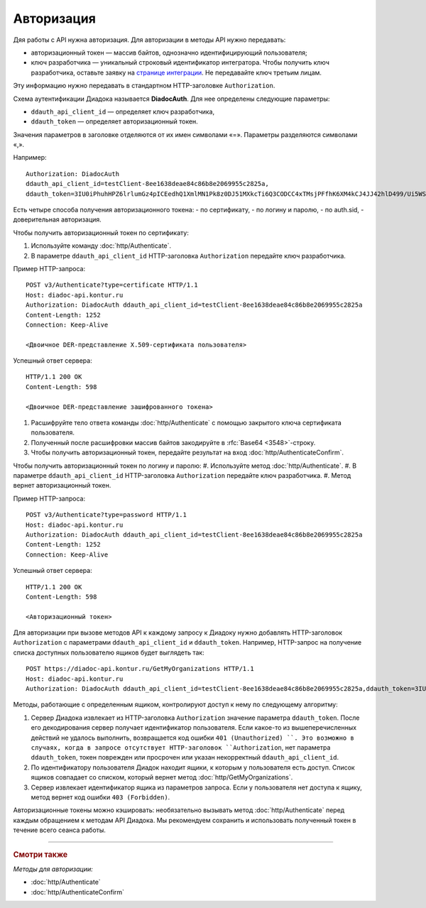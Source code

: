 Авторизация
===========

Дяя работы с API нужна авторизация. Для авторизации в методы API нужно передавать:

- авторизационный токен — массив байтов, однозначно идентифицирующий пользователя;
- ключ разработчика — уникальный строковый идентификатор интегратора. Чтобы получить ключ разработчика, оставьте заявку на `странице интеграции <https://www.diadoc.ru/integrations/api>`__. Не передавайте ключ третьим лицам. 

Эту информацию нужно передавать в стандартном HTTP-заголовке ``Authorization``.

Схема аутентификации Диадока называется **DiadocAuth**. Для нее определены следующие параметры:

- ``ddauth_api_client_id`` — определяет ключ разработчика,
- ``ddauth_token`` — определяет авторизационный токен.


Значения параметров в заголовке отделяются от их имен символами «=». Параметры разделяются символами «,».

Например:
::

    Authorization: DiadocAuth
    ddauth_api_client_id=testClient-8ee1638deae84c86b8e2069955c2825a,
    ddauth_token=3IU0iPhuhHPZ6lrlumGz4pICEedhQ1XmlMN1Pk8z0DJ51MXkcTi6Q3CODCC4xTMsjPFfhK6XM4kCJ4JJ42hlD499/Ui5WSq6lrPwcdp4IIKswVUwyE0ZiwhlpeOwRjNrvUX1yPrxr0dY8a0w8ePsc1DG8HAlZce8a0hZiWylMqu23d/vfzRFuA==
        

Есть четыре способа получения авторизационного токена:
- по сертификату,
- по логину и паролю,
- по auth.sid,
- доверительная авторизация.

Чтобы получить авторизационный токен по сертификату:

#. Используйте команду :doc:`http/Authenticate`. 
#. В параметре ``ddauth_api_client_id`` HTTP-заголовка ``Authorization`` передайте ключ разработчика.

Пример HTTP-запроса:

::

    POST v3/Authenticate?type=certificate HTTP/1.1
    Host: diadoc-api.kontur.ru
    Authorization: DiadocAuth ddauth_api_client_id=testClient-8ee1638deae84c86b8e2069955c2825a
    Content-Length: 1252
    Connection: Keep-Alive

    <Двоичное DER-представление X.509-сертификата пользователя> 

Успешный ответ сервера:
::

    HTTP/1.1 200 OK
    Content-Length: 598

    <Двоичное DER-представление зашифрованного токена>
        
#.	Расшифруйте тело ответа команды :doc:`http/Authenticate` с помощью закрытого ключа сертификата пользователя. 
#.	Полученный после расшифровки массив байтов закодируйте в :rfc:`Base64 <3548>`-строку.
#.	Чтобы получить авторизационный токен, передайте результат на вход :doc:`http/AuthenticateConfirm`.

Чтобы получить авторизационный токен по логину и паролю:
#. Используйте метод :doc:`http/Authenticate`. 
#. В параметре ``ddauth_api_client_id`` HTTP-заголовка ``Authorization`` передайте ключ разработчика.
#. Метод вернет авторизационный токен.

Пример HTTP-запроса:

::

    POST v3/Authenticate?type=password HTTP/1.1
    Host: diadoc-api.kontur.ru
    Authorization: DiadocAuth ddauth_api_client_id=testClient-8ee1638deae84c86b8e2069955c2825a
    Content-Length: 1252
    Connection: Keep-Alive
        

Успешный ответ сервера:
::

    HTTP/1.1 200 OK
    Content-Length: 598

    <Авторизационный токен>

Для авторизации при вызове методов API к каждому запросу к Диадоку нужно добавлять HTTP-заголовок ``Authorization`` с параметрами ``ddauth_api_client_id`` и ``ddauth_token``. Например, HTTP-запрос на получение списка доступных пользователю ящиков будет выглядеть так:

::

    POST https://diadoc-api.kontur.ru/GetMyOrganizations HTTP/1.1
    Host: diadoc-api.kontur.ru
    Authorization: DiadocAuth ddauth_api_client_id=testClient-8ee1638deae84c86b8e2069955c2825a,ddauth_token=3IU0iPhuhHPZ6lrlumGz4pICEedhQ1XmlMN1Pk8z0DJ51MXkcTi6Q3CODCC4xTMsjPFfhK6XM4kCJ4JJ42hlD499/Ui5WSq6lrPwcdp4IIKswVUwyE0ZiwhlpeOwRjNrvUX1yPrxr0dY8a0w8ePsc1DG8HAlZce8a0hZiWylMqu23d/vfzRFuA==
        
Методы, работающие с определенным ящиком, контролируют доступ к нему по следующему алгоритму:

1.  Сервер Диадока извлекает из HTTP-заголовка ``Authorization`` значение параметра ``ddauth_token``. После его декодирования сервер получает идентификатор пользователя. Если какое-то из вышеперечисленных действий не удалось выполнить, возвращается код ошибки ``401 (Unauthorized) ``. Это возможно в случаях, когда в запросе отсутствует HTTP-заголовок ``Authorization``, нет параметра ``ddauth_token``, токен поврежден или просрочен или указан некорректный ``ddauth_api_client_id``.
2.  По идентификатору пользователя Диадок находит ящики, к которым у пользователя есть доступ. Список ящиков совпадает со списком, который вернет метод :doc:`http/GetMyOrganizations`.
3.  Сервер извлекает идентификатор ящика из параметров запроса. Если у пользователя нет доступа к ящику, метод вернет код ошибки ``403 (Forbidden)``.

Авторизационные токены можно кэшировать: необязательно вызывать метод :doc:`http/Authenticate` перед каждым обращением к методам API Диадока. Мы рекомендуем сохранить и использовать полученный токен в течение всего сеанса работы.


----

.. rubric:: Смотри также

*Методы для авторизации:*

- :doc:`http/Authenticate`
- :doc:`http/AuthenticateConfirm`
